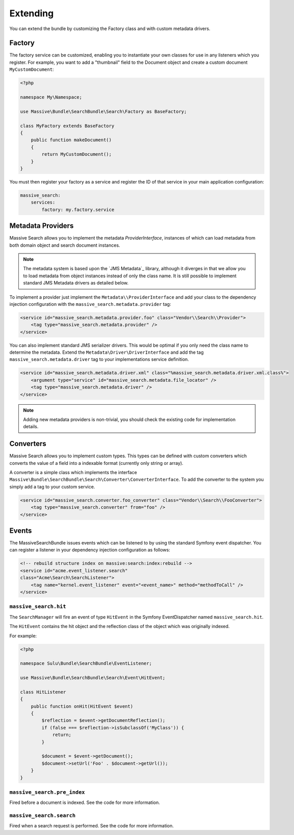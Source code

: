 Extending
=========

You can extend the bundle by customizing the Factory class and with custom metadata drivers.

Factory
-------

The factory service can be customized, enabling you to instantiate your own
classes for use in any listeners which you register. For example, you want to
add a "thumbnail" field to the Document object and create a custom document
``MyCustomDocument``:

.. code-block:: php

    <?php

    namespace My\Namespace;

    use Massive\Bundle\SearchBundle\Search\Factory as BaseFactory;

    class MyFactory extends BaseFactory
    {
        public function makeDocument()
        {
            return MyCustomDocument();
        }
    }

You must then register your factory as a service and register the ID of that
service in your main application configuration:

.. code-block:: yaml

    massive_search:
        services:
            factory: my.factory.service

Metadata Providers
------------------

Massive Search allows you to implement the metadata `ProviderInterface`,
instances of which can load metadata from both domain object and search
document instances.

.. note:: 

    The metadata system is based upon the `JMS Metadata`_ library, although it
    diverges in that we allow you to load metadata from object instances instead
    of only the class name. It is still possible to implement standard JMS
    Metadata drivers as detailed below.

To implement a provider just implement the ``Metadata\\ProviderInterface`` and
add your class to the dependency injection configuration with the
``massive_search.metadata.provider`` tag:

.. code-block:: xml

    <service id="massive_search.metadata.provider.foo" class="Vendor\\Search\\Provider">
        <tag type="massive_search.metadata.provider" />
    </service>

You can also implement standard JMS serializer drivers. This would be optimal
if you only need the class name to determine the metadata. Extend the
``Metadata\Driver\DriverInterface`` and add the tag
``massive_search.metadata.driver`` tag to your implementations service
definition.

.. code-block:: xml

    <service id="massive_search.metadata.driver.xml" class="%massive_search.metadata.driver.xml.class%">
        <argument type="service" id="massive_search.metadata.file_locator" />
        <tag type="massive_search.metadata.driver" />
    </service>

.. note::

    Adding new metadata providers is non-trivial, you should check the
    existing code for implementation details.

Converters
----------

Massive Search allows you to implement custom types. This types can be defined
with custom converters which converts the value of a field into a indexable
format (currently only string or array).

A converter is a simple class which implements the interface
``Massive\Bundle\SearchBundle\Search\Converter\ConverterInterface``. To add
the converter to the system you simply add a tag to your custom service.

.. code-block:: xml

    <service id="massive_search.converter.foo_converter" class="Vendor\\Search\\FooConverter">
        <tag type="massive_search.converter" from="foo" />
    </service>

Events
------

The MassiveSearchBundle issues events which can be listened to by using the
standard Symfony event dispatcher. You can register a listener in your
dependency injection configuration as follows:

.. code-block:: xml

     <!-- rebuild structure index on massive:search:index:rebuild -->
     <service id="acme.event_listener.search"
     class="Acme\Search\SearchListener">
         <tag name="kernel.event_listener" event="<event_name>" method="methodToCall" />
     </service>

``massive_search.hit``
~~~~~~~~~~~~~~~~~~~~~~

The ``SearchManager`` will fire an event of type ``HitEvent`` in the Symfony EventDispatcher named
``massive_search.hit``.

The ``HitEvent`` contains the hit object and the reflection class of the
object which was originally indexed.

For example:

.. code-block:: php

    <?php

    namespace Sulu\Bundle\SearchBundle\EventListener;

    use Massive\Bundle\SearchBundle\Search\Event\HitEvent;

    class HitListener
    {
        public function onHit(HitEvent $event)
        {
            $reflection = $event->getDocumentReflection();
            if (false === $reflection->isSubclassOf('MyClass')) {
                return;
            }

            $document = $event->getDocument();
            $document->setUrl('Foo' . $document->getUrl());
        }
    }

``massive_search.pre_index``
~~~~~~~~~~~~~~~~~~~~~~~~~~~~

Fired before a document is indexed. See the code for more information.

``massive_search.search``
~~~~~~~~~~~~~~~~~~~~~~~~~

Fired when a search request is performed. See the code for more information.

.. JMS Metadata_: https://github.com/schmittjoh/metadata
